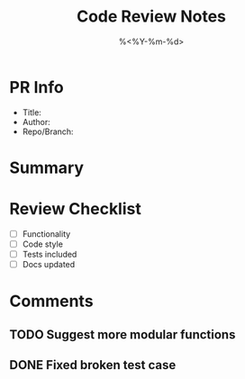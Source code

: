 #+TITLE: Code Review Notes
#+DATE: %<%Y-%m-%d>
#+FILETAGS: :dev:review:

* PR Info
- Title:
- Author:
- Repo/Branch:

* Summary

* Review Checklist
- [ ] Functionality
- [ ] Code style
- [ ] Tests included
- [ ] Docs updated

* Comments
** TODO Suggest more modular functions
** DONE Fixed broken test case